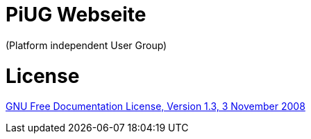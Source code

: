 # PiUG Webseite

(Platform independent User Group)

# License

link:https://www.gnu.org/licenses/fdl-1.3.de.html[GNU Free Documentation License, Version 1.3, 3 November 2008]
